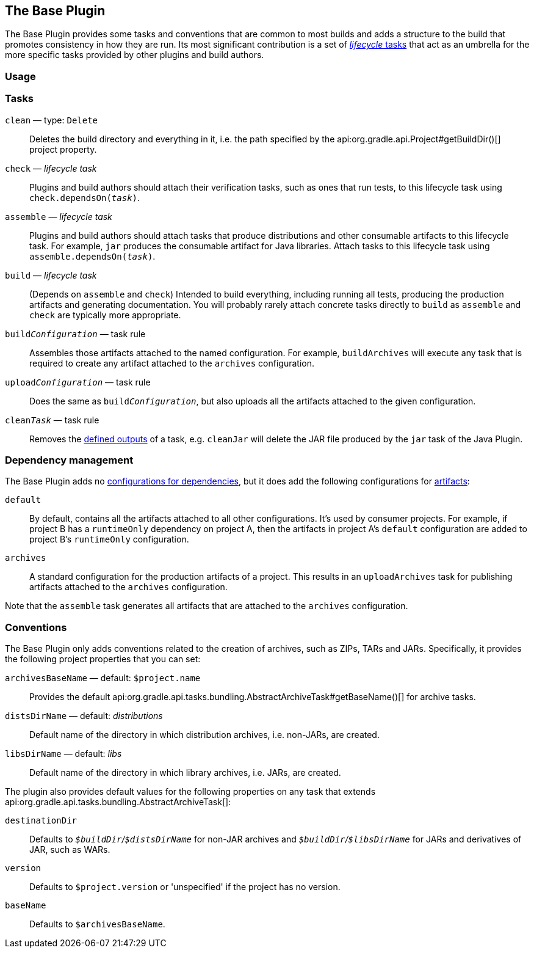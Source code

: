 // Copyright 2018 the original author or authors.
//
// Licensed under the Apache License, Version 2.0 (the "License");
// you may not use this file except in compliance with the License.
// You may obtain a copy of the License at
//
//      http://www.apache.org/licenses/LICENSE-2.0
//
// Unless required by applicable law or agreed to in writing, software
// distributed under the License is distributed on an "AS IS" BASIS,
// WITHOUT WARRANTIES OR CONDITIONS OF ANY KIND, either express or implied.
// See the License for the specific language governing permissions and
// limitations under the License.

[[base_plugin]]
== The Base Plugin

The Base Plugin provides some tasks and conventions that are common to most builds and adds a structure to the build that promotes consistency in how they are run. Its most significant contribution is a set of <<sec:base_tasks,_lifecycle_ tasks>> that act as an umbrella for the more specific tasks provided by other plugins and build authors.

[[sec:base_plugin_usage]]
=== Usage

++++
<sample id="applyingBasePlugin" dir="userguide/basePlugin" title="Applying the Base Plugin">
    <sourcefile file="build.gradle" snippet="apply-base-plugin"/>
</sample>
++++

[[sec:base_tasks]]
=== Tasks

`clean` — type: `Delete`::
Deletes the build directory and everything in it, i.e. the path specified by the api:org.gradle.api.Project#getBuildDir()[] project property.

`check` — _lifecycle task_::
Plugins and build authors should attach their verification tasks, such as ones that run tests, to this lifecycle task using `check.dependsOn(__task__)`.

`assemble` — _lifecycle task_::
Plugins and build authors should attach tasks that produce distributions and other consumable artifacts to this lifecycle task. For example, `jar` produces the consumable artifact for Java libraries. Attach tasks to this lifecycle task using `assemble.dependsOn(__task__)`.

`build` — _lifecycle task_::
(Depends on `assemble` and `check`) Intended to build everything, including running all tests, producing the production artifacts and generating documentation. You will probably rarely attach concrete tasks directly to `build` as `assemble` and `check` are typically more appropriate.

`build__Configuration__` — task rule::
Assembles those artifacts attached to the named configuration. For example, `buildArchives` will execute any task that is required to create any artifact attached to the `archives` configuration.

`upload__Configuration__` — task rule::
Does the same as `build__Configuration__`, but also uploads all the artifacts attached to the given configuration.

`clean__Task__` — task rule::
Removes the <<sec:task_inputs_outputs,defined outputs>> of a task, e.g. `cleanJar` will delete the JAR file produced by the `jar` task of the Java Plugin.


[[sec:base_plugin_configurations]]
=== Dependency management

The Base Plugin adds no <<managing_dependency_configurations,configurations for dependencies>>, but it does add the following configurations for <<sec:artifacts_and_configurations,artifacts>>:

`default`::
By default, contains all the artifacts attached to all other configurations. It's used by consumer projects. For example, if project B has a `runtimeOnly` dependency on project A, then the artifacts in project A's `default` configuration are added to project B's `runtimeOnly` configuration.

`archives`::
A standard configuration for the production artifacts of a project. This results in an `uploadArchives` task for publishing artifacts attached to the `archives` configuration.

Note that the `assemble` task generates all artifacts that are attached to the `archives` configuration.

[[sec:base_plugin_conventions]]
=== Conventions

The Base Plugin only adds conventions related to the creation of archives, such as ZIPs, TARs and JARs. Specifically, it provides the following project properties that you can set:

`archivesBaseName` — default: `$project.name`::
Provides the default api:org.gradle.api.tasks.bundling.AbstractArchiveTask#getBaseName()[] for archive tasks.

`distsDirName` — default: _distributions_::
Default name of the directory in which distribution archives, i.e. non-JARs, are created.

`libsDirName` — default: _libs_::
Default name of the directory in which library archives, i.e. JARs, are created.

The plugin also provides default values for the following properties on any task that extends api:org.gradle.api.tasks.bundling.AbstractArchiveTask[]:

`destinationDir`::
Defaults to __``$buildDir``/``$distsDirName``__ for non-JAR archives and __``$buildDir``/``$libsDirName``__ for JARs and derivatives of JAR, such as WARs.

`version`::
Defaults to `$project.version` or 'unspecified' if the project has no version.

`baseName`::
Defaults to `$archivesBaseName`.
